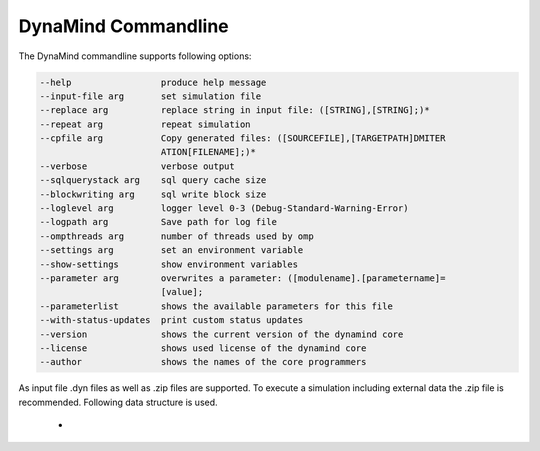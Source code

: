 ====================
DynaMind Commandline
====================

The DynaMind commandline supports following options:

.. code-block:: none

  --help                 produce help message
  --input-file arg       set simulation file
  --replace arg          replace string in input file: ([STRING],[STRING];)*
  --repeat arg           repeat simulation
  --cpfile arg           Copy generated files: ([SOURCEFILE],[TARGETPATH]DMITER
                         ATION[FILENAME];)*
  --verbose              verbose output
  --sqlquerystack arg    sql query cache size
  --blockwriting arg     sql write block size
  --loglevel arg         logger level 0-3 (Debug-Standard-Warning-Error)
  --logpath arg          Save path for log file
  --ompthreads arg       number of threads used by omp
  --settings arg         set an environment variable
  --show-settings        show environment variables
  --parameter arg        overwrites a parameter: ([modulename].[parametername]=
                         [value];
  --parameterlist        shows the available parameters for this file
  --with-status-updates  print custom status updates
  --version              shows the current version of the dynamind core
  --license              shows used license of the dynamind core
  --author               shows the names of the core programmers

..

As input file .dyn files as well as .zip files are supported. To execute a simulation including external data the .zip
file is recommended. Following data structure is used.

    -







